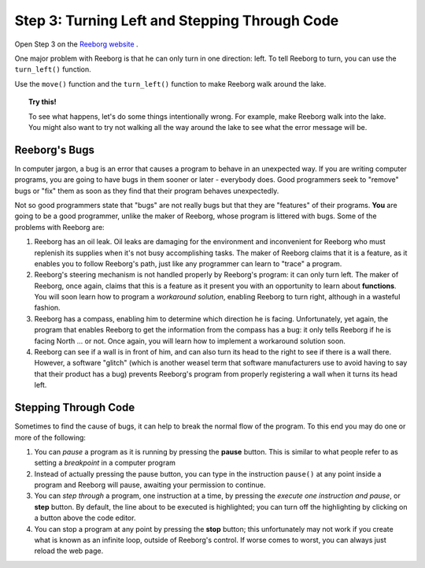 Step 3: Turning Left and Stepping Through Code
==============================================

Open Step 3 on the `Reeborg website <http://wmcicompsci.ca/reeborg>`_ .

One major problem with Reeborg is that he can only turn in one direction: left. To tell Reeborg to turn, you can use the ``turn_left()`` function.

.. image:: images/step3.png

Use the ``move()`` function and the ``turn_left()`` function to make Reeborg walk around the lake.

.. topic:: Try this!

    To see what happens, let's do some things intentionally wrong. For example, make Reeborg walk into the lake. You might also want to try not walking all the way around the lake to see what the error message will be.

Reeborg's Bugs
-----------------

In computer jargon, a bug is an error that causes a program to behave in
an unexpected way. If you are writing computer programs, you are going
to have bugs in them sooner or later - everybody does. Good programmers
seek to "remove" bugs or "fix" them as soon as they find that their
program behaves unexpectedly.

Not so good programmers state that "bugs" are not really bugs but that
they are "features" of their programs. **You** are going to be a good
programmer, unlike the maker of Reeborg, whose program is littered with
bugs. Some of the problems with Reeborg are:

   
#. Reeborg has an oil leak. Oil leaks are damaging for the environment
   and inconvenient for Reeborg who must replenish its supplies when
   it's not busy accomplishing tasks. The maker of Reeborg claims that
   it is a feature, as it enables you to follow Reeborg's path, just
   like any programmer can learn to "trace" a program.
#. Reeborg's steering mechanism is not handled properly by Reeborg's
   program: it can only turn left. The maker of Reeborg, once again,
   claims that this is a feature as it present you with an opportunity
   to learn about **functions**. You will soon learn how
   to program a *workaround solution*, enabling Reeborg to turn right,
   although in a wasteful fashion. 
#. Reeborg has a compass, enabling him to determine which direction he
   is facing. Unfortunately, yet again, the program that enables Reeborg
   to get the information from the compass has a bug: it only tells
   Reeborg if he is facing North ... or not. Once again, you will 
   learn how to implement a workaround solution soon.
#. Reeborg can see if a wall is in front of him, and can also turn its
   head to the right to see if there is a wall there. However, a
   software "glitch" (which is another weasel term that software
   manufacturers use to avoid having to say that their product has a
   bug) prevents Reeborg's program from properly registering a wall when
   it turns its head left.


Stepping Through Code
---------------------

Sometimes to find the cause of bugs, it can help to break the normal
flow of the program. To this end you may do one or more of the
following:

#. You can *pause* a program as it is running by pressing the **pause**
   button. This is similar to what people refer to as
   setting a *breakpoint* in a computer program
#. Instead of actually pressing the pause button, you can type in the
   instruction ``pause()`` at any point inside a program and Reeborg
   will pause, awaiting your permission to continue.
#. You can *step through* a program, one instruction at a time, by
   pressing the *execute one instruction and pause*, or **step** button.
   By default, the line about to be executed is highlighted; you can turn off
   the highlighting by clicking on a button above the code editor.
#. You can stop a program at any point by pressing the **stop**
   button; this unfortunately may not work if you create
   what is known as an infinite loop, outside of Reeborg's control. If
   worse comes to worst, you can always just reload the web page.